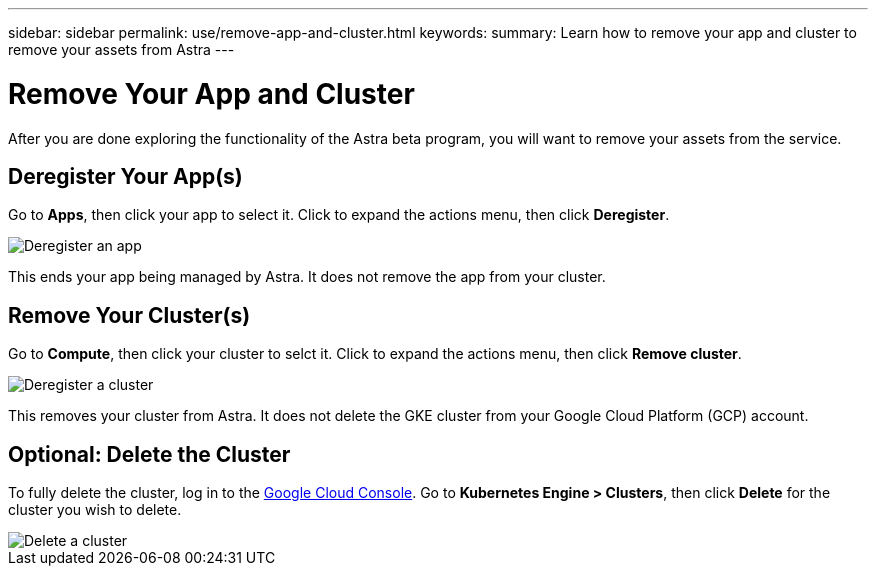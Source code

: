 ---
sidebar: sidebar
permalink: use/remove-app-and-cluster.html
keywords:
summary: Learn how to remove your app and cluster to remove your assets from Astra
---

= Remove Your App and Cluster
:hardbreaks:
:icons: font
:imagesdir: ../media/deregister/

After you are done exploring the functionality of the Astra beta program, you will want to remove your assets from the service.

== Deregister Your App(s)

Go to **Apps**, then click your app to select it. Click to expand the actions menu, then click **Deregister**.

image::deregister-app.png[Deregister an app]

This ends your app being managed by Astra. It does not remove the app from your cluster.

== Remove Your Cluster(s)

Go to **Compute**, then click your cluster to selct it. Click to expand the actions menu, then click **Remove cluster**.

image::deregister-cluster.png[Deregister a cluster]

This removes your cluster from Astra. It does not delete the GKE cluster from your Google Cloud Platform (GCP) account.

== Optional: Delete the Cluster

To fully delete the cluster, log in to the https://console.cloud.google.com/[Google Cloud Console]. Go to  **Kubernetes Engine > Clusters**, then click **Delete** for the cluster you wish to delete.

image::delete-cluster.png[Delete a cluster]
